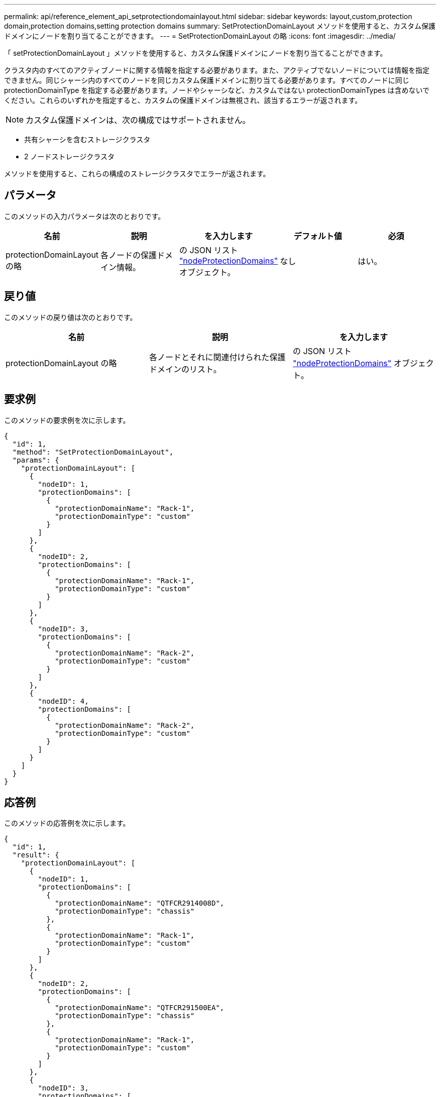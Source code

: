 ---
permalink: api/reference_element_api_setprotectiondomainlayout.html 
sidebar: sidebar 
keywords: layout,custom,protection domain,protection domains,setting protection domains 
summary: SetProtectionDomainLayout メソッドを使用すると、カスタム保護ドメインにノードを割り当てることができます。 
---
= SetProtectionDomainLayout の略
:icons: font
:imagesdir: ../media/


[role="lead"]
「 setProtectionDomainLayout 」メソッドを使用すると、カスタム保護ドメインにノードを割り当てることができます。

クラスタ内のすべてのアクティブノードに関する情報を指定する必要があります。また、アクティブでないノードについては情報を指定できません。同じシャーシ内のすべてのノードを同じカスタム保護ドメインに割り当てる必要があります。すべてのノードに同じ protectionDomainType を指定する必要があります。ノードやシャーシなど、カスタムではない protectionDomainTypes は含めないでください。これらのいずれかを指定すると、カスタムの保護ドメインは無視され、該当するエラーが返されます。


NOTE: カスタム保護ドメインは、次の構成ではサポートされません。

* 共有シャーシを含むストレージクラスタ
* 2 ノードストレージクラスタ


メソッドを使用すると、これらの構成のストレージクラスタでエラーが返されます。



== パラメータ

このメソッドの入力パラメータは次のとおりです。

|===
| 名前 | 説明 | を入力します | デフォルト値 | 必須 


 a| 
protectionDomainLayout の略
 a| 
各ノードの保護ドメイン情報。
 a| 
の JSON リスト link:reference_element_api_nodeprotectiondomains.md#GUID-3750B3B8-6A66-402F-85F1-E828005084BB["nodeProtectionDomains"] オブジェクト。
 a| 
なし
 a| 
はい。

|===


== 戻り値

このメソッドの戻り値は次のとおりです。

|===
| 名前 | 説明 | を入力します 


 a| 
protectionDomainLayout の略
 a| 
各ノードとそれに関連付けられた保護ドメインのリスト。
 a| 
の JSON リスト link:reference_element_api_nodeprotectiondomains.md#GUID-3750B3B8-6A66-402F-85F1-E828005084BB["nodeProtectionDomains"] オブジェクト。

|===


== 要求例

このメソッドの要求例を次に示します。

[listing]
----
{
  "id": 1,
  "method": "SetProtectionDomainLayout",
  "params": {
    "protectionDomainLayout": [
      {
        "nodeID": 1,
        "protectionDomains": [
          {
            "protectionDomainName": "Rack-1",
            "protectionDomainType": "custom"
          }
        ]
      },
      {
        "nodeID": 2,
        "protectionDomains": [
          {
            "protectionDomainName": "Rack-1",
            "protectionDomainType": "custom"
          }
        ]
      },
      {
        "nodeID": 3,
        "protectionDomains": [
          {
            "protectionDomainName": "Rack-2",
            "protectionDomainType": "custom"
          }
        ]
      },
      {
        "nodeID": 4,
        "protectionDomains": [
          {
            "protectionDomainName": "Rack-2",
            "protectionDomainType": "custom"
          }
        ]
      }
    ]
  }
}
----


== 応答例

このメソッドの応答例を次に示します。

[listing]
----

{
  "id": 1,
  "result": {
    "protectionDomainLayout": [
      {
        "nodeID": 1,
        "protectionDomains": [
          {
            "protectionDomainName": "QTFCR2914008D",
            "protectionDomainType": "chassis"
          },
          {
            "protectionDomainName": "Rack-1",
            "protectionDomainType": "custom"
          }
        ]
      },
      {
        "nodeID": 2,
        "protectionDomains": [
          {
            "protectionDomainName": "QTFCR291500EA",
            "protectionDomainType": "chassis"
          },
          {
            "protectionDomainName": "Rack-1",
            "protectionDomainType": "custom"
          }
        ]
      },
      {
        "nodeID": 3,
        "protectionDomains": [
          {
            "protectionDomainName": "QTFCR291500C3",
            "protectionDomainType": "chassis"
          },
          {
            "protectionDomainName": "Rack-2",
            "protectionDomainType": "custom"
          }
        ]
      },
      {
        "nodeID": 4,
        "protectionDomains": [
          {
            "protectionDomainName": "QTFCR291400E6",
            "protectionDomainType": "chassis"
          },
          {
            "protectionDomainName": "Rack-2",
            "protectionDomainType": "custom"
          }
        ]
      }
    ]
  }
}
----


== 新規導入バージョン

12.0
